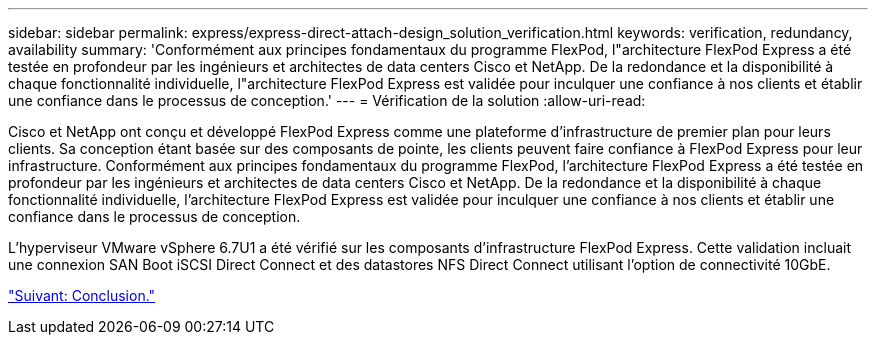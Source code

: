 ---
sidebar: sidebar 
permalink: express/express-direct-attach-design_solution_verification.html 
keywords: verification, redundancy, availability 
summary: 'Conformément aux principes fondamentaux du programme FlexPod, l"architecture FlexPod Express a été testée en profondeur par les ingénieurs et architectes de data centers Cisco et NetApp. De la redondance et la disponibilité à chaque fonctionnalité individuelle, l"architecture FlexPod Express est validée pour inculquer une confiance à nos clients et établir une confiance dans le processus de conception.' 
---
= Vérification de la solution
:allow-uri-read: 


[role="lead"]
Cisco et NetApp ont conçu et développé FlexPod Express comme une plateforme d'infrastructure de premier plan pour leurs clients. Sa conception étant basée sur des composants de pointe, les clients peuvent faire confiance à FlexPod Express pour leur infrastructure. Conformément aux principes fondamentaux du programme FlexPod, l'architecture FlexPod Express a été testée en profondeur par les ingénieurs et architectes de data centers Cisco et NetApp. De la redondance et la disponibilité à chaque fonctionnalité individuelle, l'architecture FlexPod Express est validée pour inculquer une confiance à nos clients et établir une confiance dans le processus de conception.

L'hyperviseur VMware vSphere 6.7U1 a été vérifié sur les composants d'infrastructure FlexPod Express. Cette validation incluait une connexion SAN Boot iSCSI Direct Connect et des datastores NFS Direct Connect utilisant l'option de connectivité 10GbE.

link:express-direct-attach-design_conclusion.html["Suivant: Conclusion."]
